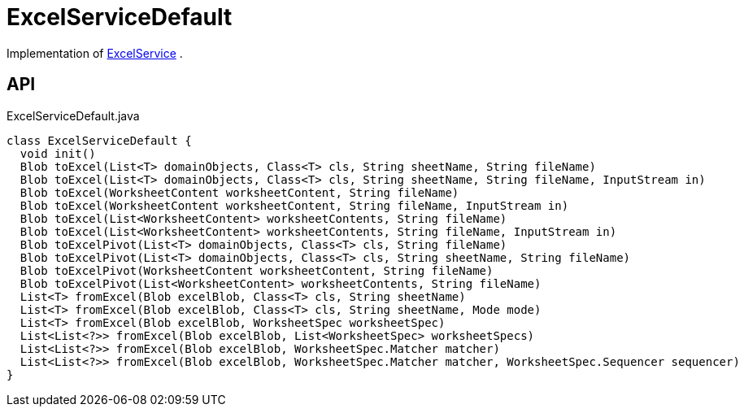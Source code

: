 = ExcelServiceDefault
:Notice: Licensed to the Apache Software Foundation (ASF) under one or more contributor license agreements. See the NOTICE file distributed with this work for additional information regarding copyright ownership. The ASF licenses this file to you under the Apache License, Version 2.0 (the "License"); you may not use this file except in compliance with the License. You may obtain a copy of the License at. http://www.apache.org/licenses/LICENSE-2.0 . Unless required by applicable law or agreed to in writing, software distributed under the License is distributed on an "AS IS" BASIS, WITHOUT WARRANTIES OR  CONDITIONS OF ANY KIND, either express or implied. See the License for the specific language governing permissions and limitations under the License.

Implementation of xref:refguide:extensions:index/excel/applib/ExcelService.adoc[ExcelService] .

== API

[source,java]
.ExcelServiceDefault.java
----
class ExcelServiceDefault {
  void init()
  Blob toExcel(List<T> domainObjects, Class<T> cls, String sheetName, String fileName)
  Blob toExcel(List<T> domainObjects, Class<T> cls, String sheetName, String fileName, InputStream in)
  Blob toExcel(WorksheetContent worksheetContent, String fileName)
  Blob toExcel(WorksheetContent worksheetContent, String fileName, InputStream in)
  Blob toExcel(List<WorksheetContent> worksheetContents, String fileName)
  Blob toExcel(List<WorksheetContent> worksheetContents, String fileName, InputStream in)
  Blob toExcelPivot(List<T> domainObjects, Class<T> cls, String fileName)
  Blob toExcelPivot(List<T> domainObjects, Class<T> cls, String sheetName, String fileName)
  Blob toExcelPivot(WorksheetContent worksheetContent, String fileName)
  Blob toExcelPivot(List<WorksheetContent> worksheetContents, String fileName)
  List<T> fromExcel(Blob excelBlob, Class<T> cls, String sheetName)
  List<T> fromExcel(Blob excelBlob, Class<T> cls, String sheetName, Mode mode)
  List<T> fromExcel(Blob excelBlob, WorksheetSpec worksheetSpec)
  List<List<?>> fromExcel(Blob excelBlob, List<WorksheetSpec> worksheetSpecs)
  List<List<?>> fromExcel(Blob excelBlob, WorksheetSpec.Matcher matcher)
  List<List<?>> fromExcel(Blob excelBlob, WorksheetSpec.Matcher matcher, WorksheetSpec.Sequencer sequencer)
}
----

